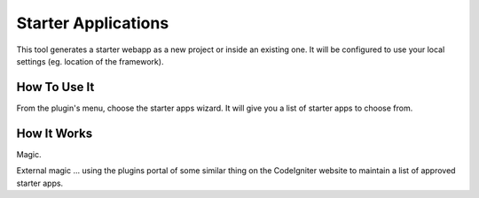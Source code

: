 ####################
Starter Applications
####################

This tool generates a starter webapp as a new project or inside an
existing one. It will be configured to use your local settings (eg.
location of the framework).

*************
How To Use It
*************

From the plugin's menu, choose the starter apps wizard.
It will give you a list of starter apps to choose from.

************
How It Works
************

Magic.

External magic ... using the plugins portal of some similar
thing on the CodeIgniter website to maintain a list of
approved starter apps.